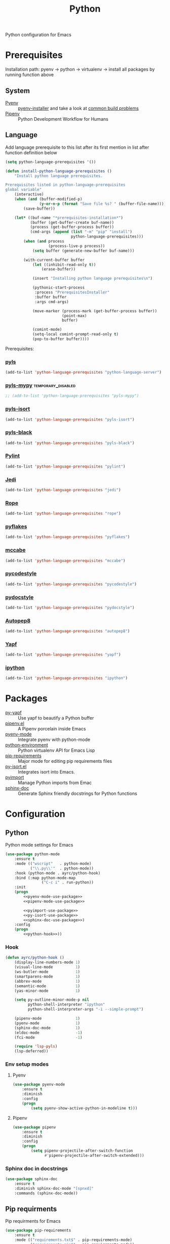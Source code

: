 #+TITLE: Python
#+OPTIONS: toc:nil num:nil ^:nil

Python configuration for Emacs

* Prerequisites
  Installation path: pyenv -> python
                           -> virtualenv
                           -> install all packages by running function above
** System
   :PROPERTIES:
   :CUSTOM_ID: python-system-prerequisites
   :END:

   #+NAME: python-system-prerequisites
   #+CAPTION: System prerequisites for python packages

   - [[https://github.com/pyenv/pyenv][Pyenv]] :: [[https://github.com/pyenv/pyenv-installer][pyenv-installer]] and take a look at [[https://github.com/pyenv/pyenv/wiki/Common-build-problems][common build problems]]
   - [[https://github.com/pypa/pipenv][Pipenv]] :: Python Development Workflow for Humans
** Language
   :PROPERTIES:
   :CUSTOM_ID: python-language-prerequisites
   :END:

   #+NAME: python-language-prerequisites
   #+CAPTION: Language prerequisites for python packages

   Add language prerequisite to this list after its first mention in 
   list after function definition below
   #+BEGIN_SRC emacs-lisp
   (setq python-language-prerequisites '())
   #+END_SRC

   #+BEGIN_SRC emacs-lisp
     (defun install-python-language-prerequisites ()
         "Install python language prerequisites.

     Prerequisites listed in python-language-prerequisites
     global variable"
         (interactive)
         (when (and (buffer-modified-p)
                    (y-or-n-p (format "Save file %s? " (buffer-file-name))))
             (save-buffer))

         (let* ((buf-name "*prerequisites-installation*")
                (buffer (get-buffer-create buf-name))
                (process (get-buffer-process buffer))
                (cmd-args (append (list "-m" "pip" "install")
                                  python-language-prerequisites)))
             (when (and process
                        (process-live-p process))
                 (setq buffer (generate-new-buffer buf-name)))

             (with-current-buffer buffer
                 (let ((inhibit-read-only t))
                     (erase-buffer))

                 (insert "Installing python language prerequisites\n")

                 (pythonic-start-process
                  :process "PrerequisitesInstaller"
                  :buffer buffer
                  :args cmd-args)

                 (move-marker (process-mark (get-buffer-process buffer))
                              (point-max)
                              buffer)

                 (comint-mode)
                 (setq-local comint-prompt-read-only t)
                 (pop-to-buffer buffer))))
   #+END_SRC

   Prerequisites:
*** [[https://github.com/palantir/python-language-server][pyls]]
   #+BEGIN_SRC emacs-lisp
   (add-to-list 'python-language-prerequisites "python-language-server")
   #+END_SRC

*** [[https://github.com/tomv564/pyls-mypy][pyls-mypy]]                                            :temporary_disabled:
   #+BEGIN_SRC emacs-lisp
     ;; (add-to-list 'python-language-prerequisites "pyls-mypy")
   #+END_SRC

*** [[https://github.com/tomv564/pyls-mypy][pyls-isort]]
   #+BEGIN_SRC emacs-lisp
   (add-to-list 'python-language-prerequisites "pyls-isort")
   #+END_SRC

*** [[https://github.com/tomv564/pyls-mypy][pyls-black]]
   #+BEGIN_SRC emacs-lisp
   (add-to-list 'python-language-prerequisites "pyls-black")
   #+END_SRC

*** [[https://www.pylint.org/][Pylint]]
   #+BEGIN_SRC emacs-lisp
   (add-to-list 'python-language-prerequisites "pylint")
   #+END_SRC

*** [[https://github.com/davidhalter/jedi][Jedi]]
   #+BEGIN_SRC emacs-lisp
   (add-to-list 'python-language-prerequisites "jedi")
   #+END_SRC

*** [[https://github.com/python-rope/rope][Rope]]
   #+BEGIN_SRC emacs-lisp
   (add-to-list 'python-language-prerequisites "rope")
   #+END_SRC

*** [[https://github.com/PyCQA/pyflakes][pyflakes]]
   #+BEGIN_SRC emacs-lisp
   (add-to-list 'python-language-prerequisites "pyflakes")
   #+END_SRC

*** [[https://github.com/PyCQA/mccabe][mccabe]]
   #+BEGIN_SRC emacs-lisp
   (add-to-list 'python-language-prerequisites "mccabe")
   #+END_SRC

*** [[https://github.com/PyCQA/pycodestyle][pycodestyle]]
   #+BEGIN_SRC emacs-lisp
   (add-to-list 'python-language-prerequisites "pycodestyle")
   #+END_SRC

*** [[https://github.com/PyCQA/pydocstyle][pydocstyle]]
   #+BEGIN_SRC emacs-lisp
   (add-to-list 'python-language-prerequisites "pydocstyle")
   #+END_SRC

*** [[https://github.com/hhatto/autopep8][Autopep8]]
   #+BEGIN_SRC emacs-lisp
   (add-to-list 'python-language-prerequisites "autopep8")
   #+END_SRC

*** [[https://github.com/google/yapf][Yapf]]
   #+BEGIN_SRC emacs-lisp
   (add-to-list 'python-language-prerequisites "yapf")
   #+END_SRC

*** [[https://github.com/ipython/ipython][ipython]]
   #+BEGIN_SRC emacs-lisp
   (add-to-list 'python-language-prerequisites "ipython")
   #+END_SRC

* Packages
  :PROPERTIES:
  :CUSTOM_ID: python-packages
  :END:

  #+NAME: python-packages
  #+CAPTION: Packages for python
  - [[https://github.com/paetzke/py-yapf.el][py-yapf]] :: Use yapf to beautify a Python buffer
  - [[https://github.com/pwalsh/pipenv.el][pipenv.el]] :: A Pipenv porcelain inside Emacs
  - [[https://github.com/proofit404/pyenv-mode][pyenv-mode]] :: Integrate pyenv with python-mode
  - [[https://github.com/tkf/emacs-python-environment][python-environment]] :: Python virtualenv API for Emacs Lisp
  - [[https://github.com/Wilfred/pip-requirements.el][pip-requirements]] :: Major mode for editing pip requirements files
  - [[https://github.com/paetzke/py-isort.el][py-isort.el]] :: Integrates isort into Emacs.
  - [[https://github.com/Wilfred/pyimport][pyimport]] :: Manage Python imports from Emac
  - [[https://github.com/naiquevin/sphinx-doc.el][sphinx-doc]] ::  Generate Sphinx friendly docstrings for Python functions
* Configuration
** Python
     Python mode settings for Emacs

   #+BEGIN_SRC emacs-lisp :noweb tangle :noweb yes
     (use-package python-mode
         :ensure t
         :mode (("wscript"   . python-mode)
                ("\\.py\\'"  . python-mode))
         :hook (python-mode . ayrc/python-hook)
         :bind (:map python-mode-map
                     ("C-c i" . run-python))
         :init
         (progn
             <<pyenv-mode-use-package>>
             <<pipenv-mode-use-package>>

             <<pyimport-use-package>>
             <<py-isort-use-package>>
             <<sphinx-doc-use-package>>)
         :config
         (progn
             <<python-hook>>))
   #+END_SRC

*** Hook
    #+BEGIN_SRC emacs-lisp :tangle no :noweb-ref python-hook
      (defun ayrc/python-hook ()
          (display-line-numbers-mode 1)
          (visual-line-mode          1)
          (ws-butler-mode            1)
          (smartparens-mode          1)
          (abbrev-mode               1)
          (semantic-mode             1)
          (yas-minor-mode            1)

          (setq py-outline-minor-mode-p nil
                python-shell-interpreter "ipython"
                python-shell-interpreter-args "-i --simple-prompt")

          (pipenv-mode               1)
          (pyenv-mode                1)
          (sphinx-doc-mode           1)
          (eldoc-mode                -1)
          (fci-mode                  -1)

          (require 'lsp-pyls)
          (lsp-deferred))
    #+END_SRC

*** Env setup modes
**** Pyenv
     #+BEGIN_SRC emacs-lisp :tangle no :noweb-ref pyenv-mode-use-package
       (use-package pyenv-mode
           :ensure t
           :diminish
           :config
           (progn
               (setq pyenv-show-active-python-in-modeline t)))
     #+END_SRC

**** Pipenv
     #+BEGIN_SRC emacs-lisp :tangle no :noweb-ref pipenv-mode-use-package
       (use-package pipenv
           :ensure t
           :diminish
           :config
           (progn
               (setq pipenv-projectile-after-switch-function
                     #'pipenv-projectile-after-switch-extended)))
     #+END_SRC

*** Sphinx doc in docstrings
    #+BEGIN_SRC emacs-lisp :tangle no :noweb-ref sphinx-doc-use-package
      (use-package sphinx-doc
          :ensure t
          :diminish sphinx-doc-mode "[spnxd]"
          :commands (sphinx-doc-mode))
    #+END_SRC

** Pip requirments
   Pip requirments for Emacs
   #+BEGIN_SRC emacs-lisp
     (use-package pip-requirements
         :ensure t
         :mode (("requirements.txt$" . pip-requirements-mode)
                ("requirements.pip$" . pip-requirements-mode))
         :hook (pip-requirements-mode . ayrc/pip-hook)
         :config
         (progn
             (defun ayrc/pip-hook ()
                 (display-line-numbers-mode 1)
                 (visual-line-mode          1)
                 (ws-butler-mode            1)
                 (smartparens-mode          1)
                 (semantic-mode             1)
                 (yas-minor-mode            1))))
   #+END_SRC
